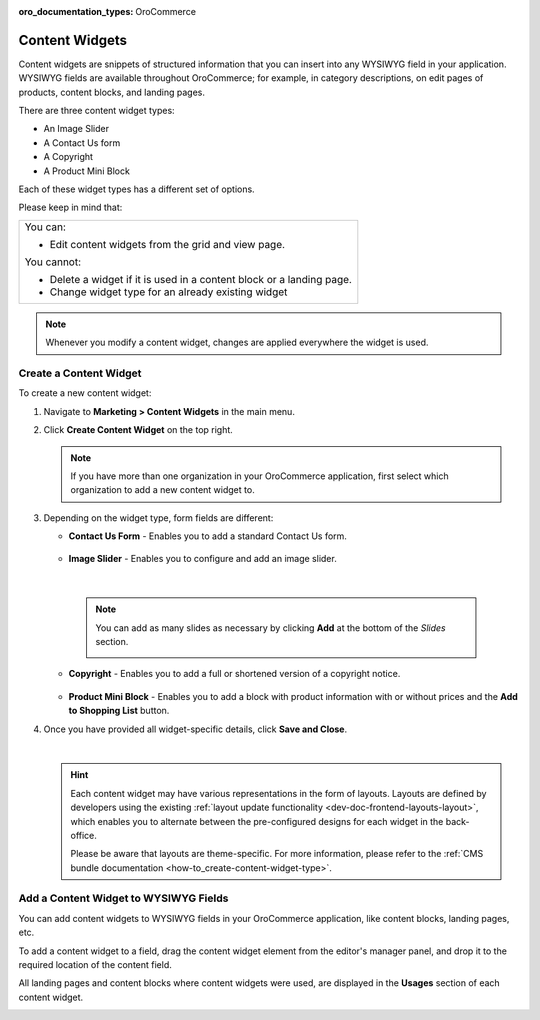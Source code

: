 :oro_documentation_types: OroCommerce

.. _user-guide--landing-pages--marketing--content-widgets:
.. _content-widgets-user-guide:

Content Widgets
===============

Content widgets are snippets of structured information that you can insert into any WYSIWYG field in your application. WYSIWYG fields are available throughout OroCommerce; for example, in category descriptions, on edit pages of products, content blocks, and landing pages.

There are three content widget types:

* An Image Slider
* A Contact Us form
* A Copyright
* A Product Mini Block

Each of these widget types has a different set of options.

Please keep in mind that:

+---------------------------------------------------------------------+
|You can:                                                             |
|                                                                     |
|* Edit content widgets from the grid and view page.                  |
|                                                                     |
|You cannot:                                                          |
|                                                                     |
|* Delete a widget if it is used in a content block or a landing page.|
|* Change widget type for an already existing widget                  |
+---------------------------------------------------------------------+

.. note:: Whenever you modify a content widget, changes are applied everywhere the widget is used.

Create a Content Widget
-----------------------

To create a new content widget:

1. Navigate to **Marketing > Content Widgets** in the main menu.
2. Click **Create Content Widget** on the top right.

   .. note:: If you have more than one organization in your OroCommerce application, first select which organization to add a new content widget to.

3. Depending on the widget type, form fields are different:

   * **Contact Us Form** - Enables you to add a standard Contact Us form.

    .. image:: /user/img/marketing/content_widgets/contact_us.png
       :alt: Contact us content widget form

   * **Image Slider** - Enables you to configure and add an image slider.

    .. image:: /user/img/marketing/content_widgets/image_slider_1.png
       :alt: Image slider content widget form

    |

    .. note:: You can add as many slides as necessary by clicking **Add** at the bottom of the *Slides* section.

            .. image:: /user/img/marketing/content_widgets/image_slider_2.png
               :alt: Image slider content widget form

   * **Copyright** - Enables you to add a full or shortened version of a copyright notice.

    .. image:: /user/img/marketing/content_widgets/copyright.png
       :alt: Copyright content widget form

   * **Product Mini Block** - Enables you to add a block with product information with or without prices and the **Add to Shopping List** button.

     .. image:: /user/img/marketing/content_widgets/mini-block.png
        :alt: A product mini block form

4. Once you have provided all widget-specific details, click **Save and Close**.

   .. image:: /user/img/marketing/content_widgets/widget-view.png
      :alt: Content widget view page

   |

   .. hint:: Each content widget may have various representations in the form of layouts. Layouts are defined by developers using the existing :ref:`layout update functionality <dev-doc-frontend-layouts-layout>`, which enables you to alternate between the pre-configured designs for each widget in the back-office.

             .. image:: /user/img/marketing/content_widgets/layout-dropdown.png
                :scale: 50%
                :align: center
                :alt: Select Layouts in the back-office

             Please be aware that layouts are theme-specific. For more information, please refer to the :ref:`CMS bundle documentation <how-to_create-content-widget-type>`.

Add a Content Widget to WYSIWYG Fields
--------------------------------------

You can add content widgets to WYSIWYG fields in your OroCommerce application, like content blocks, landing pages, etc.

To add a content widget to a field, drag the content widget element from the editor's manager panel, and drop it to the required location of the content field.

.. image:: /user/img/marketing/content_widgets/drag_cw.png
   :alt: Adding a content widget to a WYSIWYG field

All landing pages and content blocks where content widgets were used, are displayed in the **Usages** section of each content widget.

.. image:: /user/img/marketing/content_widgets/usages.png
   :alt: Landing page linked to a content widget displayed in the Usages section

